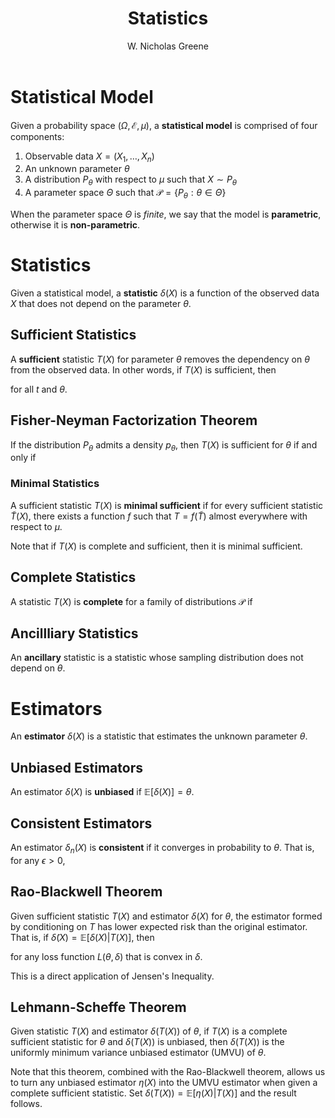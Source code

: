 #+TITLE: Statistics
#+AUTHOR: W. Nicholas Greene
#+OPTIONS: toc:2
#+LaTeX_CLASS_OPTIONS: [10pt]
#+LATEX_HEADER: \usepackage[margin=1.25in]{geometry}

* Statistical Model
Given a probability space $(\Omega, \mathcal{E}, \mu)$, a *statistical model*
is comprised of four components:

1. Observable data $X = (X_1, \ldots, X_n)$
2. An unknown parameter $\theta$
3. A distribution $P_{\theta}$ with respect to $\mu$ such that $X \sim P_{\theta}$
4. A parameter space $\Theta$ such that $\mathcal{P} = \{P_{\theta} : \theta \in \Theta\}$

When the parameter space $\Theta$ is /finite/, we say that the model is *parametric*,
otherwise it is *non-parametric*.

* Statistics
Given a statistical model, a *statistic* $\delta(X)$ is a function of the
observed data $X$ that does not depend on the parameter $\theta$.

** Sufficient Statistics
A *sufficient* statistic $T(X)$ for parameter $\theta$ removes the dependency on
$\theta$ from the observed data. In other words, if $T(X)$ is sufficient, then
\begin{align*}
P(X = x | \theta, T(x) = t) &= P(X = x | T(x) = t)
\end{align*}
for all $t$ and $\theta$.

** Fisher-Neyman Factorization Theorem
If the distribution $P_{\theta}$ admits a density $p_{\theta}$, then $T(X)$ is
sufficient for $\theta$ if and only if
\begin{align*}
p_{\theta}(x) = h(x) g_{\theta}(x).
\end{align*}

*** Minimal Statistics
A sufficient statistic $T(X)$ is *minimal sufficient* if for every sufficient
statistic $\tilde{T}(X)$, there exists a function $f$ such that $T =
f(\tilde{T})$ almost everywhere with respect to $\mu$.

Note that if $T(X)$ is complete and sufficient, then it is minimal sufficient.

** Complete Statistics
A statistic $T(X)$ is *complete* for a family of distributions $\mathcal{P}$ if 
\begin{align*}
\mathbb{E}_{\theta} [f(T(X))] \textrm{ is constant} \implies f(T(X)) \textrm{ is constant}.
\end{align*}

** Ancillliary Statistics
An *ancillary* statistic is a statistic whose sampling distribution does not
depend on $\theta$.

* Estimators
An *estimator* $\delta(X)$ is a statistic that estimates the unknown parameter
$\theta$.

** Unbiased Estimators
An estimator $\delta(X)$ is *unbiased* if $\mathbb{E}[\delta(X)] = \theta$.

** Consistent Estimators
An estimator $\delta_n(X)$ is *consistent* if it converges in probability to
$\theta$. That is, for any $\epsilon > 0$,
\begin{align*}
\lim_{n \rightarrow \infty} P(|\delta_n(X) - \theta| \geq \epsilon) &= 0.
\end{align*}

** Rao-Blackwell Theorem
Given sufficient statistic $T(X)$ and estimator $\delta(X)$ for $\theta$, the
estimator formed by conditioning on $T$ has lower expected risk than the
original estimator. That is, if $\tilde{\delta}(X) = \mathbb{E}[\delta(X) |
T(X)]$, then
\begin{align*}
\mathbb{E}[L(\tilde{\delta}(X))] \leq \mathbb{E}[L(\delta(X))],
\end{align*}
for any loss function $L(\theta, \delta)$ that is convex in $\delta$.

This is a direct application of Jensen's Inequality.

** Lehmann-Scheffe Theorem
Given statistic $T(X)$ and estimator $\delta(T(X))$ of $\theta$, if $T(X)$ is a
complete sufficient statistic for $\theta$ and $\delta(T(X))$ is unbiased, then
$\delta(T(X))$ is the uniformly minimum variance unbiased estimator (UMVU) of
$\theta$.

Note that this theorem, combined with the Rao-Blackwell theorem, allows us to
turn any unbiased estimator $\eta(X)$ into the UMVU estimator when given a
complete sufficient statistic. Set $\delta(T(X)) = \mathbb{E}[\eta(X) | T(X)]$
and the result follows.
